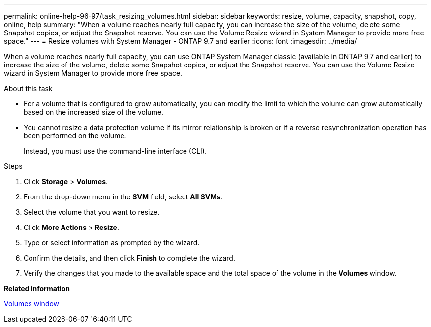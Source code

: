 ---
permalink: online-help-96-97/task_resizing_volumes.html
sidebar: sidebar
keywords: resize, volume, capacity, snapshot, copy, online, help
summary: "When a volume reaches nearly full capacity, you can increase the size of the volume, delete some Snapshot copies, or adjust the Snapshot reserve. You can use the Volume Resize wizard in System Manager to provide more free space."
---
= Resize volumes with System Manager - ONTAP 9.7 and earlier
:icons: font
:imagesdir: ../media/

[.lead]
When a volume reaches nearly full capacity, you can use ONTAP System Manager classic (available in ONTAP 9.7 and earlier) to increase the size of the volume, delete some Snapshot copies, or adjust the Snapshot reserve. You can use the Volume Resize wizard in System Manager to provide more free space.

.About this task

* For a volume that is configured to grow automatically, you can modify the limit to which the volume can grow automatically based on the increased size of the volume.
* You cannot resize a data protection volume if its mirror relationship is broken or if a reverse resynchronization operation has been performed on the volume.
+
Instead, you must use the command-line interface (CLI).

.Steps

. Click *Storage* > *Volumes*.
. From the drop-down menu in the *SVM* field, select *All SVMs*.
. Select the volume that you want to resize.
. Click *More Actions* > *Resize*.
. Type or select information as prompted by the wizard.
. Confirm the details, and then click *Finish* to complete the wizard.
. Verify the changes that you made to the available space and the total space of the volume in the *Volumes* window.

*Related information*

xref:reference_volumes_window.adoc[Volumes window]
